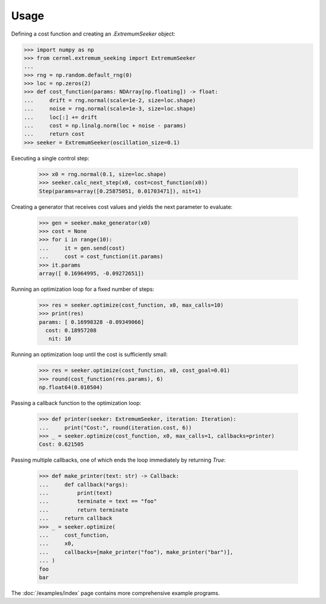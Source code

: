 ..
    SPDX-FileCopyrightText: 2020 - 2025 CERN
    SPDX-FileCopyrightText: 2023 - 2025 GSI Helmholtzzentrum für Schwerionenforschung
    SPDX-FileNotice: All rights not expressly granted are reserved.

    SPDX-License-Identifier: GPL-3.0-or-later OR EUPL-1.2+

Usage
=====

Defining a cost function and creating an `.ExtremumSeeker` object:

..
    >>> from numpy.typing import NDArray
    >>> from cernml.extremum_seeking import Iteration, Callback

.. code-block:: python

    >>> import numpy as np
    >>> from cernml.extremum_seeking import ExtremumSeeker
    ...
    >>> rng = np.random.default_rng(0)
    >>> loc = np.zeros(2)
    >>> def cost_function(params: NDArray[np.floating]) -> float:
    ...     drift = rng.normal(scale=1e-2, size=loc.shape)
    ...     noise = rng.normal(scale=1e-3, size=loc.shape)
    ...     loc[:] += drift
    ...     cost = np.linalg.norm(loc + noise - params)
    ...     return cost
    >>> seeker = ExtremumSeeker(oscillation_size=0.1)

Executing a single control step:

    >>> x0 = rng.normal(0.1, size=loc.shape)
    >>> seeker.calc_next_step(x0, cost=cost_function(x0))
    Step(params=array([0.25875051, 0.01703471]), nit=1)

Creating a generator that receives cost values and yields the next
parameter to evaluate:

    >>> gen = seeker.make_generator(x0)
    >>> cost = None
    >>> for i in range(10):
    ...     it = gen.send(cost)
    ...     cost = cost_function(it.params)
    >>> it.params
    array([ 0.16964995, -0.09272651])

Running an optimization loop for a fixed number of steps:

    >>> res = seeker.optimize(cost_function, x0, max_calls=10)
    >>> print(res)
    params: [ 0.16998328 -0.09349066]
      cost: 0.18957208
       nit: 10


Running an optimization loop until the cost is sufficiently small:

    >>> res = seeker.optimize(cost_function, x0, cost_goal=0.01)
    >>> round(cost_function(res.params), 6)
    np.float64(0.010504)

Passing a callback function to the optimization loop:

    >>> def printer(seeker: ExtremumSeeker, iteration: Iteration):
    ...     print("Cost:", round(iteration.cost, 6))
    >>> _ = seeker.optimize(cost_function, x0, max_calls=1, callbacks=printer)
    Cost: 0.621505

Passing multiple callbacks, one of which ends the loop immediately by
returning `True`:

    >>> def make_printer(text: str) -> Callback:
    ...     def callback(*args):
    ...         print(text)
    ...         terminate = text == "foo"
    ...         return terminate
    ...     return callback
    >>> _ = seeker.optimize(
    ...     cost_function,
    ...     x0,
    ...     callbacks=[make_printer("foo"), make_printer("bar")],
    ... )
    foo
    bar

The :doc:`/examples/index` page contains more comprehensive example
programs.
